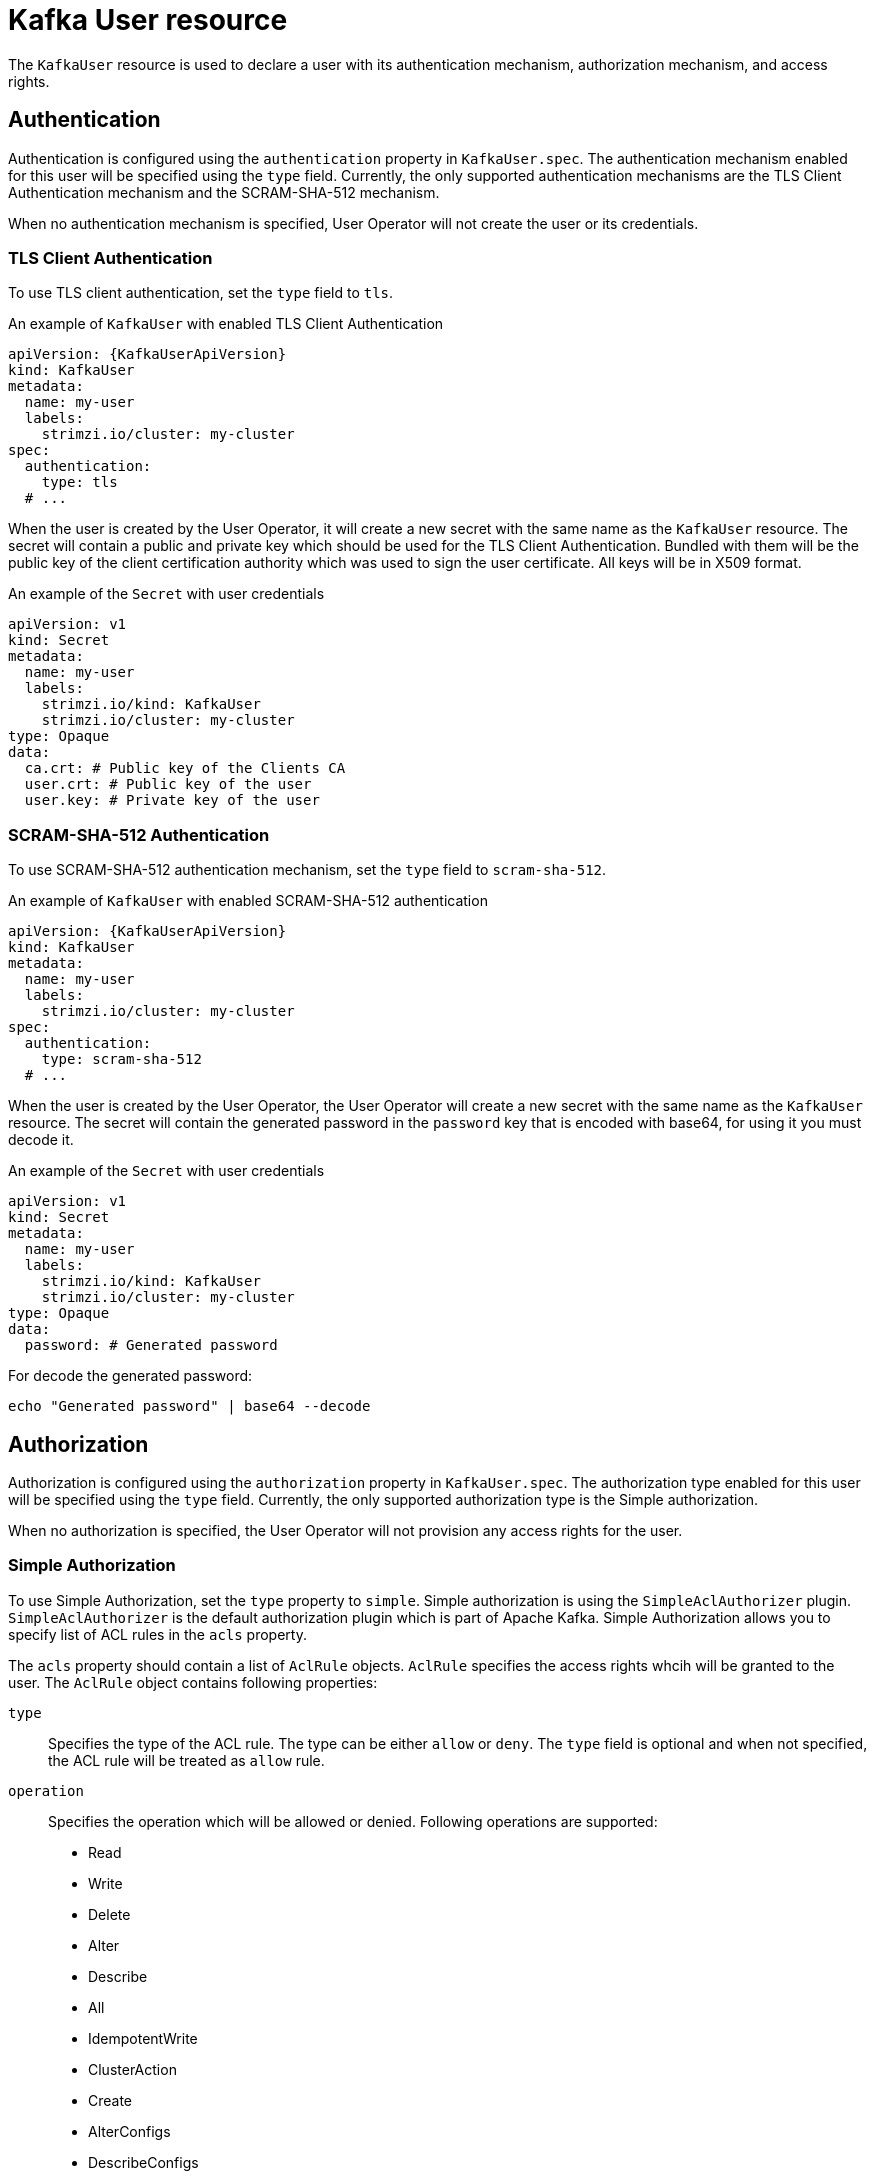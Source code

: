 // Module included in the following assemblies:
//
// assembly-using-the-user-operator.adoc

[id='ref-kafka-user-{context}']
= Kafka User resource

The `KafkaUser` resource is used to declare a user with its authentication mechanism, authorization mechanism, and access rights.

== Authentication

Authentication is configured using the `authentication` property in `KafkaUser.spec`.
The authentication mechanism enabled for this user will be specified using the `type` field.
Currently, the only supported authentication mechanisms are the TLS Client Authentication mechanism and the SCRAM-SHA-512 mechanism.

When no authentication mechanism is specified, User Operator will not create the user or its credentials.

=== TLS Client Authentication

To use TLS client authentication, set the `type` field to `tls`.

.An example of `KafkaUser` with enabled TLS Client Authentication
[source,yaml,subs="attributes+"]
----
apiVersion: {KafkaUserApiVersion}
kind: KafkaUser
metadata:
  name: my-user
  labels:
    strimzi.io/cluster: my-cluster
spec:
  authentication:
    type: tls
  # ...
----

When the user is created by the User Operator, it will create a new secret with the same name as the `KafkaUser` resource.
The secret will contain a public and private key which should be used for the TLS Client Authentication.
Bundled with them will be the public key of the client certification authority which was used to sign the user certificate.
All keys will be in X509 format.

.An example of the `Secret` with user credentials
[source,yaml,subs="attributes+"]
----
apiVersion: v1
kind: Secret
metadata:
  name: my-user
  labels:
    strimzi.io/kind: KafkaUser
    strimzi.io/cluster: my-cluster
type: Opaque
data:
  ca.crt: # Public key of the Clients CA
  user.crt: # Public key of the user
  user.key: # Private key of the user
----

=== SCRAM-SHA-512 Authentication

To use SCRAM-SHA-512 authentication mechanism, set the `type` field to `scram-sha-512`.

.An example of `KafkaUser` with enabled SCRAM-SHA-512 authentication
[source,yaml,subs="attributes+"]
----
apiVersion: {KafkaUserApiVersion}
kind: KafkaUser
metadata:
  name: my-user
  labels:
    strimzi.io/cluster: my-cluster
spec:
  authentication:
    type: scram-sha-512
  # ...
----

When the user is created by the User Operator, the User Operator will create a new secret with the same name as the `KafkaUser` resource.
The secret will contain the generated password in the `password` key that is encoded with base64, for using it you must decode it.

.An example of the `Secret` with user credentials
[source,yaml,subs="attributes+"]
----
apiVersion: v1
kind: Secret
metadata:
  name: my-user
  labels:
    strimzi.io/kind: KafkaUser
    strimzi.io/cluster: my-cluster
type: Opaque
data:
  password: # Generated password
----

For decode the generated password:
----
echo "Generated password" | base64 --decode
----

== Authorization

Authorization is configured using the `authorization` property in `KafkaUser.spec`.
The authorization type enabled for this user will be specified using the `type` field.
Currently, the only supported authorization type is the Simple authorization.

When no authorization is specified, the User Operator will not provision any access rights for the user.

=== Simple Authorization

To use Simple Authorization, set the `type` property to `simple`.
Simple authorization is using the `SimpleAclAuthorizer` plugin.
`SimpleAclAuthorizer` is the default authorization plugin which is part of Apache Kafka.
Simple Authorization allows you to specify list of ACL rules in the `acls` property.

The `acls` property should contain a list of `AclRule` objects.
`AclRule` specifies the access rights whcih will be granted to the user.
The `AclRule` object contains following properties:

`type`::
Specifies the type of the ACL rule.
The type can be either `allow` or `deny`.
The `type` field is optional and when not specified, the ACL rule will be treated as `allow` rule.

`operation`:: Specifies the operation which will be allowed or denied.
Following operations are supported:
+
* Read
* Write
* Delete
* Alter
* Describe
* All
* IdempotentWrite
* ClusterAction
* Create
* AlterConfigs
* DescribeConfigs
+
NOTE: Not every operation can be combined with every resource.

`host`:: Specifies a remote host from which is the rule allowed or denied.
Use `\*` to allow or deny the operation from all hosts.
The `host` field is optional and when not specified, the value `*` will be used as default.

`resource`:: Specifies the resource for which the rule applies.
Simple Authorization supports four different resource types:
+
* Topics
* Consumer Groups
* Clusters
* Transactional IDs
+
The resource type can be specified in the `type` property.
Use `topic` for Topics, `group` for Consumer Groups, `cluster` for clusters, and `transactionalId` for Transactional IDs.
+
Additionally, Topic, Group, and Transactional ID resources allow you to specify the name of the resource for which the rule applies.
The name can be specified in the `name` property.
The name can be either specified as literal or as a prefix.
To specify the name as literal, set the `patternType` property to the value `literal`.
Literal names will be taken exactly as they are specified in the `name` field.
To specify the name as a prefix, set the `patternType` property to the value `prefix`.
Prefix type names will use the value from the `name` only a prefix and will apply the rule to all resources with names starting with the value.
The cluster type resources have no name.

For more details about `SimpleAclAuthorizer`, its ACL rules and the allowed combinations of resources and operations, see link:http://kafka.apache.org/documentation/#security_authz[Authorization and ACLs^].

For more information about the `AclRule` object, see xref:type-AclRule-reference[`AclRule` schema reference].

.An example `KafkaUser`
[source,yaml,subs="attributes+"]
----
apiVersion: {KafkaUserApiVersion}
kind: KafkaUser
metadata:
  name: my-user
  labels:
    strimzi.io/cluster: my-cluster
spec:
  # ...
  authorization:
    type: simple
    acls:
      - resource:
          type: topic
          name: my-topic
          patternType: literal
        operation: Read
      - resource:
          type: topic
          name: my-topic
          patternType: literal
        operation: Describe
      - resource:
          type: group
          name: my-group
          patternType: prefix
        operation: Read
----

== Additional resources

* For more information about the `KafkaUser` object, see xref:type-KafkaUser-reference[`KafkaUser` schema reference].
* For more information about the TLS Client Authentication, see xref:con-mutual-tls-authentication-{context}[].
* For more information about the SASL SCRAM-SHA-512 authentication, see xref:con-scram-sha-authentication-{context}[].
